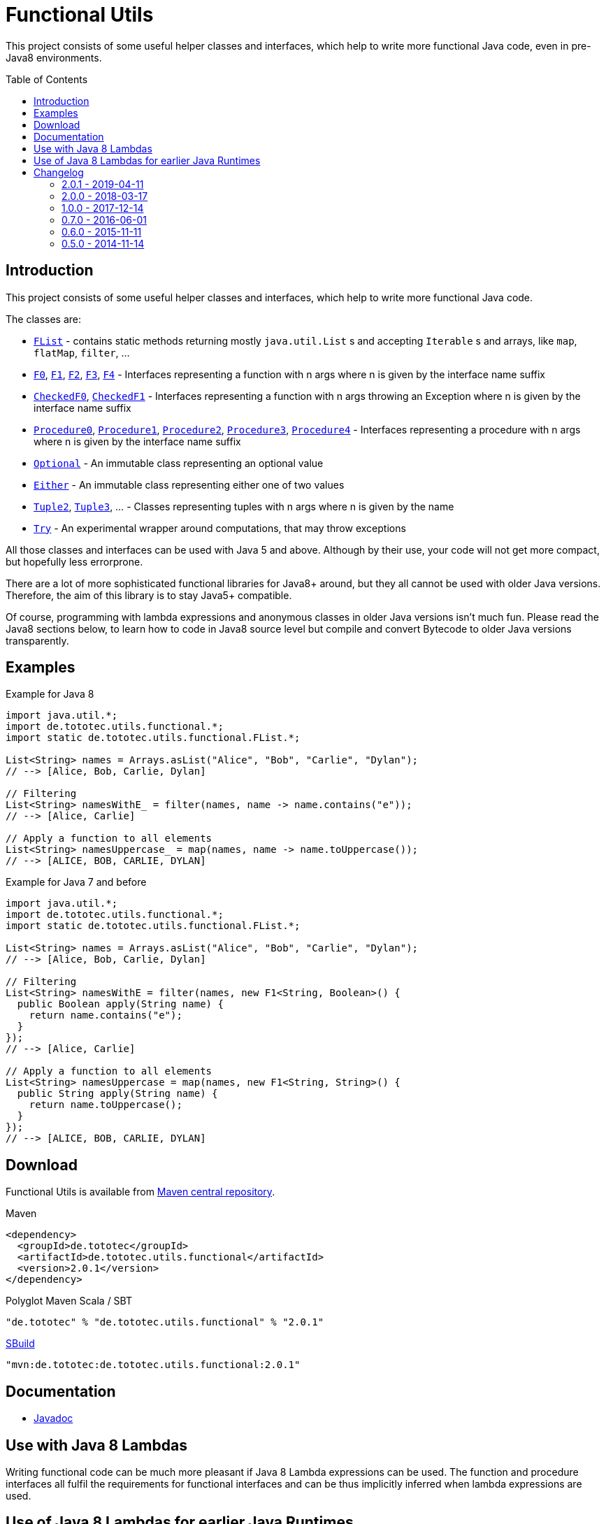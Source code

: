 = Functional Utils
:toc:
:toc-placement: preamble
:functionalversion: 2.0.1
ifdef::env-github,env-gitbucket[:outfilesuffix: .adoc]
ifndef::env-asciidoclet[:srcdir: src/main/java/]
ifdef::env-asciidoclet[:srcdir:]
ifndef::env-asciidoclet[:javasuffix: .java]
ifdef::env-asciidoclet[:javasuffix: .html]

ifdef::env-github[]
image:https://travis-ci.org/ToToTec/de.tototec.utils.functional.svg?branch=master["Build Status", link="https://travis-ci.org/ToToTec/de.tototec.utils.functional"]
image:https://img.shields.io/codacy/d6a2164c269d4a0a8245c12de43c5736.svg["Codacy Badge", link="https://www.codacy.com/p/3188/dashboard"]
endif::[]

This project consists of some useful helper classes and interfaces, which help to write more functional Java code, even in pre-Java8 environments.


== Introduction

This project consists of some useful helper classes and interfaces, which help to write more functional Java code.

The classes are:

* link:{srcdir}de/tototec/utils/functional/FList{javasuffix}[`FList`] - contains static methods returning mostly `java.util.List` s and accepting `Iterable` s and arrays, like `map`, `flatMap`, `filter`, ...
* link:{srcdir}de/tototec/utils/functional/F0{javasuffix}[`F0`], link:{srcdir}de/tototec/utils/functional/F1{javasuffix}[`F1`], link:{srcdir}de/tototec/utils/functional/F2{javasuffix}[`F2`],
link:{srcdir}de/tototec/utils/functional/F3{javasuffix}[`F3`],
link:{srcdir}de/tototec/utils/functional/F4{javasuffix}[`F4`] - Interfaces representing a function with n args where n is given by the interface name suffix
* link:{srcdir}de/tototec/utils/functional/CheckedF0{javasuffix}[`CheckedF0`], link:{srcdir}de/tototec/utils/functional/CheckedF1{javasuffix}[`CheckedF1`]  - Interfaces representing a function with n args throwing an Exception where n is given by the interface name suffix
* link:{srcdir}de/tototec/utils/functional/Procedure0{javasuffix}[`Procedure0`], link:{srcdir}de/tototec/utils/functional/Procedure1{javasuffix}[`Procedure1`], link:{srcdir}de/tototec/utils/functional/Procedure2{javasuffix}[`Procedure2`],
link:{srcdir}de/tototec/utils/functional/Procedure3{javasuffix}[`Procedure3`],
link:{srcdir}de/tototec/utils/functional/Procedure4{javasuffix}[`Procedure4`] - Interfaces representing a procedure with n args where n is given by the interface name suffix
* link:{srcdir}de/tototec/utils/functional/Optional{javasuffix}[`Optional`] - An immutable class representing an optional value
* link:{srcdir}de/tototec/utils/functional/Either{javasuffix}[`Either`] - An immutable class representing either one of two values
* link:{srcdir}de/tototec/utils/functional/Tuple2{javasuffix}[`Tuple2`], link:{srcdir}de/tototec/utils/functional/Tuple3{javasuffix}[`Tuple3`], ... - Classes representing tuples with n args where n is given by the name
* link:{srcdir}de/tototec/utils/functional/Try{javasuffix}[`Try`] - An experimental wrapper around computations, that may throw exceptions

All those classes and interfaces can be used with Java 5 and above. Although by their use, your code will not get more compact, but hopefully less errorprone.

There are a lot of more sophisticated functional libraries for Java8+ around, but they all cannot be used with older Java versions. Therefore, the aim of this library is to stay Java5+ compatible.

Of course, programming with lambda expressions and anonymous classes in older Java versions isn't much fun. Please read the Java8 sections below, to learn how to code in Java8 source level but compile and convert Bytecode to older Java versions transparently.

== Examples

.Example for Java 8
[source,java]
----
import java.util.*;
import de.tototec.utils.functional.*;
import static de.tototec.utils.functional.FList.*;

List<String> names = Arrays.asList("Alice", "Bob", "Carlie", "Dylan");
// --> [Alice, Bob, Carlie, Dylan]

// Filtering
List<String> namesWithE_ = filter(names, name -> name.contains("e"));
// --> [Alice, Carlie]

// Apply a function to all elements
List<String> namesUppercase_ = map(names, name -> name.toUppercase());
// --> [ALICE, BOB, CARLIE, DYLAN]
----

.Example for Java 7 and before
[source,java]
----
import java.util.*;
import de.tototec.utils.functional.*;
import static de.tototec.utils.functional.FList.*;

List<String> names = Arrays.asList("Alice", "Bob", "Carlie", "Dylan");
// --> [Alice, Bob, Carlie, Dylan]

// Filtering
List<String> namesWithE = filter(names, new F1<String, Boolean>() {
  public Boolean apply(String name) {
    return name.contains("e");
  }
});
// --> [Alice, Carlie]

// Apply a function to all elements
List<String> namesUppercase = map(names, new F1<String, String>() {
  public String apply(String name) {
    return name.toUppercase();
  }
});
// --> [ALICE, BOB, CARLIE, DYLAN]
----


// TODO: more Examples


== Download

Functional Utils is available from http://search.maven.org/#search|gav|1|g%3A%22de.tototec%22%20AND%20a%3A%22de.tototec.utils.functional%22[Maven central repository].

.Maven
[source,xml,subs="attributes,verbatim"]
----
<dependency>
  <groupId>de.tototec</groupId>
  <artifactId>de.tototec.utils.functional</artifactId>
  <version>{functionalversion}</version>
</dependency>
----

.Polyglot Maven Scala / SBT
[source,scala,subs="attributes"]
----
"de.tototec" % "de.tototec.utils.functional" % "{functionalversion}"
----


.http://sbuild.org[SBuild]
[source,scala,subs="attributes"]
----
"mvn:de.tototec:de.tototec.utils.functional:{functionalversion}"
----

== Documentation

* https://ToToTec.github.io/de.tototec.utils.functional/apidocs/{functionalversion}/[Javadoc]

== Use with Java 8 Lambdas

Writing functional code can be much more pleasant if Java 8 Lambda expressions can be used. The function and procedure interfaces all fulfil the requirements for functional interfaces and can be thus implicitly inferred when lambda expressions are used.

== Use of Java 8 Lambdas for earlier Java Runtimes

Using the Java 8 lamdba expressions can greatly improve the functional experience.
If you need to target an older Java Runtime, down to Java 5, you can still compile your code with a Java 8 compiler and afterwards postprocess the classfiles with the https://github.com/orfjackal/retrolambda[retrolambda tool].
As long as you only use the Lambda syntax but no other new API from Java 8, your code will also run in Java 7 and before.

To use Retrolambda in your Maven project, you need to add something like this (please refer also to the Retrolambda website for more up to date information):

[source,xml]
----
<plugin>
    <groupId>net.orfjackal.retrolambda</groupId>
    <artifactId>retrolambda-maven-plugin</artifactId>
    <version>1.6.1</version>
    <executions>
        <execution>
            <goals>
                <!-- Convert the main classes -->
                <goal>process-main</goal>
                <!-- Convert the test classes -->
                <!-- this is in most cases not needed though -->
                <goal>process-test</goal>
            </goals>
        </execution>
    </executions>
</plugin>
----

Addionally, you should take extra measure to ensure no Java8 API slips through.
This can be achieved with the http://mojo.codehaus.org/animal-sniffer-maven-plugin/[animal-sniffer Maven plugin]:

[source,xml]
----
<plugin>
	<groupId>org.codehaus.mojo</groupId>
	<artifactId>animal-sniffer-maven-plugin</artifactId>
	<version>1.11</version>
	<executions>
		<execution>
			<id>signature-check</id>
			<phase>test</phase>
			<goals>
				<goal>check</goal>
			</goals>
		</execution>
	</executions>
	<configuration>
		<signature>
			<groupId>org.codehaus.mojo.signature</groupId>
			<artifactId>java17</artifactId>
			<version>1.0</version>
		</signature>
	</configuration>
</plugin>
----

== Changelog

=== 2.0.1 - 2019-04-11

* Fixed a logic error in `Try.failure`

=== 2.0.0 - 2018-03-17

* Added `FList.append` and `FList.prepend`
* Added `FList.toList`
* Added `Optional.of` as a preferred alternative to `Optional.lift`
* Added `Procedure4`
* Added more `FList.toHashMap` variants
* Deprecated `Optional.lift` in favour of `Optional.of`
* Changed signature of `Optional.orElseF`
* Made classes `Either` and `Try` final

=== 1.0.0 - 2017-12-14

* Made some classes and methods final
* Changed from Default JavaDoc processor to Asciidoclet processor
* Migrated Maven build file (`pom.xml`) to Polyglot Scala Extension (`pom.scala`)
* Added extractor methods `Tuple2.extractA` and `Tuple2.extractB`
* Removed deprecated `Optional.getOrElse` override for `F0`
* Changed thrown exceptions from `NullPointerException` to `NoSuchElementException`, e.g. in `Optional.get` or `Either.right`
* Added `Tuple5`
* Added experimental `Try`
* Added `CheckedF0` and `CheckedF1` as throwing couterpart of `F0` and `F1`
* Added `Either.leftTry` and `Either.rightTry`
* Added `FList.drop`
* Added `FList.take`

=== 0.7.0 - 2016-06-01

* Fixed faulty `FList.distict` method
* Added no-op impls for Procedure interfaces
* Improved / fixed signature of `FList.flatten`
* Changed `toString` of `Optional`
* Added `FList.headOption`
* Added `FList.tail`
* Added `Optional.getOrElseF`
* Added `Optional.orElse` and `Optional.orElseF`
* Added `FList.filterNotNull`
* Added `FList.concat`

=== 0.6.0 - 2015-11-11

* Changed order of type parameters in methods of FList
* Added Optional.getOrElse
* Added Optional.foreach
* Added FList.contains
* Added FList.containsAll
* Added FList.toHashMap

=== 0.5.0 - 2014-11-14

* Initial Release after migration to GitHub
